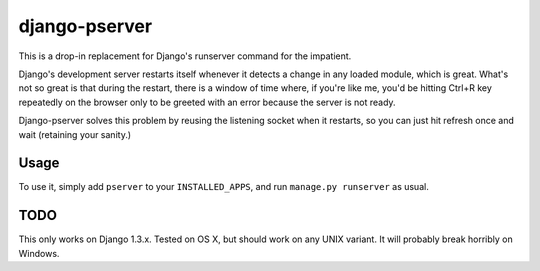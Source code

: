 django-pserver
==============

This is a drop-in replacement for Django's runserver command for the impatient.

Django's development server restarts itself whenever it detects a change in any loaded module, which is great.
What's not so great is that during the restart, there is a window of time where, if you're like me, you'd be hitting Ctrl+R key repeatedly on the browser only to be greeted with an error because the server is not ready.

Django-pserver solves this problem by reusing the listening socket when it restarts, so you can just hit refresh once and wait (retaining your sanity.)

Usage
-----
To use it, simply add ``pserver`` to your ``INSTALLED_APPS``, and run ``manage.py runserver`` as usual.


TODO
----
This only works on Django 1.3.x. Tested on OS X, but should work on any UNIX variant. It will probably break horribly on Windows.
